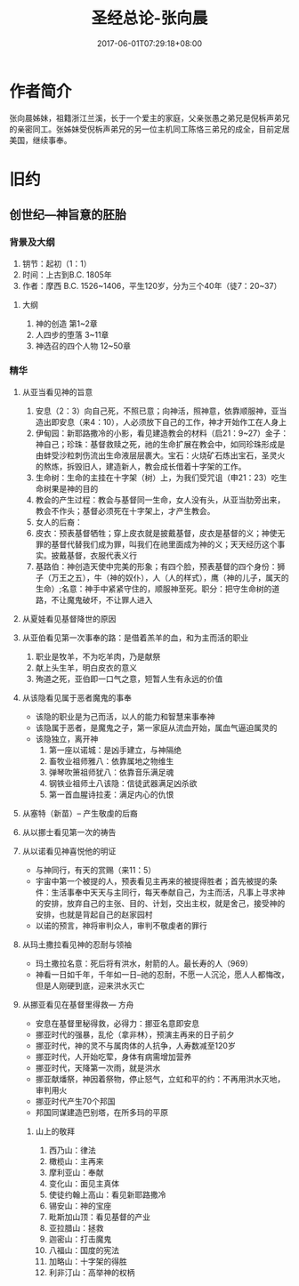 #+TITLE: 圣经总论-张向晨
#+DATE: 2017-06-01T07:29:18+08:00
#+PUBLISHDATE: 2017-06-01T07:29:18+08:00
#+DRAFT: nil
#+SHOWTOC: t
#+TAGS: bible
#+DESCRIPTION: 圣经总论笔记 

* 作者简介
张向晨姊妹，祖籍浙江兰溪，长于一个爱主的家庭，父亲张愚之弟兄是倪柝声弟兄的亲密同工。张姊妹受倪柝声弟兄的另一位主机同工陈恪三弟兄的成全，目前定居美国，继续事奉。

* 旧约

** 创世纪---神旨意的胚胎

*** 背景及大纲 
    1. 钥节：起初（1：1）
    2. 时间：上古到B.C. 1805年
    3. 作者：摩西 B.C. 1526~1406，平生120岁，分为三个40年（徒7：20~37）

***** 大纲
       1. 神的创造 第1~2章
       2. 人四步的堕落  3~11章
       3. 神选召的四个人物 12~50章

*** 精华

**** 从亚当看见神的旨意
     1. 安息（2：3）向自己死，不照已意；向神活，照神意，依靠顺服神，亚当造出即安息（来4：10），人必须放下自己的工作，神才开始作工在人身上
     2. 伊甸园：新耶路撒冷的小影，看见建造教会的材料（启21：9~27）金子：神自己；珍珠：基督救赎之死，祂的生命扩展在教会中，如同珍珠形成是由蚌受沙粒刺伤流出生命液层层裹大。宝石：火烧矿石炼出宝石，圣灵火的熬炼，拆毁旧人，建造新人，教会成长借着十字架的工作。
     3. 生命树：生命的主挂在十字架（树）上，为我们受咒诅（申21：23）吃生命树果是神的目的
     4. 教会的产生过程：教会与基督同一生命，女人没有头，从亚当肋旁出来，教会不作头；基督必须死在十字架上，才产生教会。
     5. 女人的后裔：
     6. 皮衣：预表基督牺牲；穿上皮衣就是披戴基督，皮衣是基督的义；神使无罪的基督代替我们成为罪，叫我们在祂里面成为神的义；天天经历这个事实。披戴基督，衣服代表义行
     7. 基路伯：神创造天使中完美的形象；有四个脸，预表基督的四个身份：狮子（万王之五），牛（神的奴仆），人（人的样式），鹰（神的儿子，属天的生命）;名意：神手中紧紧守住的，顺服神至死。职分：把守生命树的道路，不让魔鬼破坏，不让罪人进入

**** 从夏娃看见基督降世的原因

**** 从亚伯看见第一次事奉的路：是借着羔羊的血，和为主而活的职业
     1. 职业是牧羊，不为吃羊肉，乃是献祭
     2. 献上头生羊，明白皮衣的意义
     3. 殉道之死，亚伯即一口气之意，短暂人生有永远的价值

**** 从该隐看见属于恶者魔鬼的事奉
     - 该隐的职业是为己而活，以人的能力和智慧来事奉神
     - 该隐属于恶者，是魔鬼之子，第一家庭从流血开始，属血气逼迫属灵的
     - 该隐独立，离开神
       1. 第一座以诺城：是凶手建立，与神隔绝
       2. 畜牧业祖师雅八：依靠属地之物维生
       3. 弹琴吹箫祖师犹八：依靠音乐满足魂
       4. 钢铁业祖师土八该隐：信徒武器满足凶杀欲
       5. 第一首血腥诗拉麦：满足内心的仇恨

**** 从塞特（新苗）-- 产生敬虔的后裔

**** 从以挪士看见第一次的祷告

**** 从以诺看见神喜悦他的明证
     - 与神同行，有天的赏赐（来11：5）
     - 宇宙中第一个被提的人，预表看见主再来的被提得胜者；首先被提的条件：生活事奉中天天与主同行，每天奉献自己，为主而活，凡事上寻求神的安排，放弃自己的主张、目的、计划，交出主权，就是舍己，接受神的安排，也就是背起自己的赵家园村
     - 以诺的预言，神将审判众人，审判不敬虔者的罪行

**** 从玛土撒拉看见神的忍耐与领袖
     - 玛土撒拉名意：死后将有洪水，射箭的人。最长寿的人（969）
     - 神看一日如千年，千年如一日--祂的忍耐，不愿一人沉沦，愿人人都悔改，但是人刚硬到底，迎来洪水灭亡

**** 从挪亚看见在基督里得救--- 方舟
     - 安息在基督里秘得救，必得力：挪亚名意即安息
     - 挪亚时代的强暴，乱伦（拿非林），预演主再来的日子前夕
     - 挪亚时代，神的灵不与属肉体的人抗争，人寿数减至120岁
     - 挪亚时代，人开始吃荤，身体有病需增加营养
     - 挪亚时代，天降第一次雨，就是洪水
     - 挪亚献燔祭，神因着祭物，停止怒气，立虹和平的约：不再用洪水灭地，审判用火
     - 挪亚时代产生70个邦国
     - 邦国同谋建造巴别塔，在所多玛的平原

***** 山上的敬拜
      1. 西乃山：律法
      2. 橄榄山：主再来
      3. 摩利亚山：奉献
      4. 变化山：面见主真体
      5. 使徒约翰上高山：看见新耶路撒冷
      6. 锡安山：神的宝座
      7. 毗斯加山顶：看见基督的产业
      8. 亚拉腊山：拯救
      9. 迦密山：打击魔鬼
      10. 八福山：国度的宪法
      11. 加略山：十字架的得胜
      12. 利非汀山：高举神的权柄



      
